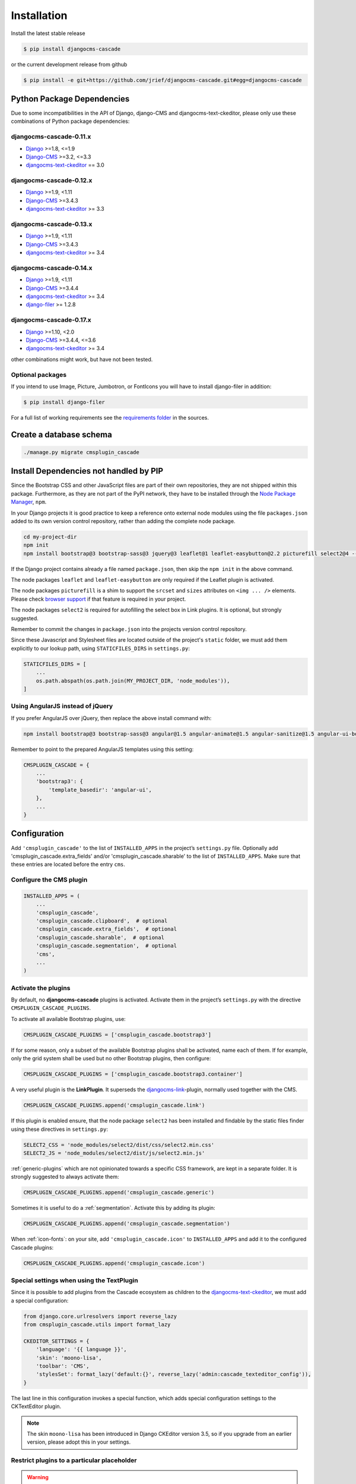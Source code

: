 ============
Installation
============

Install the latest stable release

.. code-block:: bash

	$ pip install djangocms-cascade

or the current development release from github

.. code-block:: bash

	$ pip install -e git+https://github.com/jrief/djangocms-cascade.git#egg=djangocms-cascade


Python Package Dependencies
===========================

Due to some incompatibilities in the API of Django, django-CMS and djangocms-text-ckeditor, please
only use these combinations of Python package dependencies:

djangocms-cascade-0.11.x
------------------------

* Django_ >=1.8, <=1.9
* Django-CMS_ >=3.2, <=3.3
* djangocms-text-ckeditor_ == 3.0

djangocms-cascade-0.12.x
------------------------

* Django_ >=1.9, <1.11
* Django-CMS_ >=3.4.3
* djangocms-text-ckeditor_ >= 3.3

djangocms-cascade-0.13.x
------------------------

* Django_ >=1.9, <1.11
* Django-CMS_ >=3.4.3
* djangocms-text-ckeditor_ >= 3.4

djangocms-cascade-0.14.x
------------------------

* Django_ >=1.9, <1.11
* Django-CMS_ >=3.4.4
* djangocms-text-ckeditor_ >= 3.4
* django-filer_ >= 1.2.8

djangocms-cascade-0.17.x
------------------------

* Django_ >=1.10, <2.0
* Django-CMS_ >=3.4.4, <=3.6
* djangocms-text-ckeditor_ >= 3.4

other combinations might work, but have not been tested.


Optional packages
-----------------

If you intend to use Image, Picture, Jumbotron, or FontIcons you will have to install django-filer
in addition:

.. code-block:: bash

	$ pip install django-filer

For a full list of working requirements see the `requirements folder`_ in the sources.

.. _requirements folder: https://github.com/jrief/djangocms-cascade/tree/master/requirements


Create a database schema
========================

.. code-block:: bash

	./manage.py migrate cmsplugin_cascade


Install Dependencies not handled by PIP
=======================================

Since the Bootstrap CSS and other JavaScript files are part of their own repositories, they are
not shipped within this package. Furthermore, as they are not part of the PyPI network, they have
to be installed through the `Node Package Manager`_, ``npm``.

In your Django projects it is good practice to keep a reference onto external node modules using
the file ``packages.json`` added to its own version control repository, rather than adding the
complete node package.

.. code-block:: bash

	cd my-project-dir
	npm init
	npm install bootstrap@3 bootstrap-sass@3 jquery@3 leaflet@1 leaflet-easybutton@2.2 picturefill select2@4 --save

If the Django project contains already a file named ``package.json``, then skip the ``npm init``
in the above command.

The node packages ``leaflet`` and ``leaflet-easybutton`` are only required if the Leaflet plugin
is activated.

The node packages ``picturefill`` is a shim to support the ``srcset`` and ``sizes`` attributes on
``<img ... />`` elements. Please check `browser support`_ if that feature is required in your
project.

The node packages ``select2`` is required for autofilling the select box in Link plugins. It is
optional, but strongly suggested.

Remember to commit the changes in ``package.json`` into the projects version control repository.

Since these Javascript and Stylesheet files are located outside of the project's ``static`` folder,
we must add them explicitly to our lookup path, using ``STATICFILES_DIRS`` in ``settings.py``:

.. code-block:: python

	STATICFILES_DIRS = [
	    ...
	    os.path.abspath(os.path.join(MY_PROJECT_DIR, 'node_modules')),
	]


Using AngularJS instead of jQuery
---------------------------------

If you prefer AngularJS over jQuery, then replace the above install command with:

.. code-block:: bash

	npm install bootstrap@3 bootstrap-sass@3 angular@1.5 angular-animate@1.5 angular-sanitize@1.5 angular-ui-bootstrap@0.14 leaflet@1 leaflet-easybutton@2.2 picturefill select2@4  --save

Remember to point to the prepared AngularJS templates using this setting:

.. code-block:: python

	CMSPLUGIN_CASCADE = {
	    ...
	    'bootstrap3': {
	        'template_basedir': 'angular-ui',
	    },
	    ...
	}


Configuration
=============

Add ``'cmsplugin_cascade'`` to the list of ``INSTALLED_APPS`` in the project’s ``settings.py``
file. Optionally add 'cmsplugin_cascade.extra_fields' and/or 'cmsplugin_cascade.sharable' to
the list of ``INSTALLED_APPS``. Make sure that these entries are located before the entry ``cms``.


Configure the CMS plugin
------------------------

.. code-block:: python

	INSTALLED_APPS = (
	    ...
	    'cmsplugin_cascade',
	    'cmsplugin_cascade.clipboard',  # optional
	    'cmsplugin_cascade.extra_fields',  # optional
	    'cmsplugin_cascade.sharable',  # optional
	    'cmsplugin_cascade.segmentation',  # optional
	    'cms',
	    ...
	)


Activate the plugins
--------------------

By default, no **djangocms-cascade** plugins is activated. Activate them in the project’s
``settings.py`` with the directive ``CMSPLUGIN_CASCADE_PLUGINS``.

To activate all available Bootstrap plugins, use:

.. code-block:: python

	CMSPLUGIN_CASCADE_PLUGINS = ['cmsplugin_cascade.bootstrap3']

If for some reason, only a subset of the available Bootstrap plugins shall be activated, name each
of them. If for example, only the grid system shall be used but no other Bootstrap plugins, then
configure:

.. code-block:: python

	CMSPLUGIN_CASCADE_PLUGINS = ['cmsplugin_cascade.bootstrap3.container']

A very useful plugin is the **LinkPlugin**. It superseds the djangocms-link_-plugin, normally used
together with the CMS.

.. code-block:: python

	CMSPLUGIN_CASCADE_PLUGINS.append('cmsplugin_cascade.link')

If this plugin is enabled ensure, that the node package ``select2`` has been installed and findable
by the static files finder using these directives in ``settings.py``:

.. code-block:: python

    SELECT2_CSS = 'node_modules/select2/dist/css/select2.min.css'
    SELECT2_JS = 'node_modules/select2/dist/js/select2.min.js'

:ref:`generic-plugins` which are not opinionated towards a specific CSS framework, are kept in a
separate folder. It is strongly suggested to always activate them:

.. code-block:: python

	CMSPLUGIN_CASCADE_PLUGINS.append('cmsplugin_cascade.generic')

Sometimes it is useful to do a :ref:`segmentation`. Activate this by adding its plugin:

.. code-block:: python

	CMSPLUGIN_CASCADE_PLUGINS.append('cmsplugin_cascade.segmentation')


When :ref:`icon-fonts`: on your site, add ``'cmsplugin_cascade.icon'`` to ``INSTALLED_APPS``
and add it to the configured Cascade plugins:

.. code-block:: python

	CMSPLUGIN_CASCADE_PLUGINS.append('cmsplugin_cascade.icon')


Special settings when using the TextPlugin
------------------------------------------

Since it is possible to add plugins from the Cascade ecosystem as children to the
`djangocms-text-ckeditor`_, we must add a special configuration:

.. code-block:: python

	from django.core.urlresolvers import reverse_lazy
	from cmsplugin_cascade.utils import format_lazy

	CKEDITOR_SETTINGS = {
	    'language': '{{ language }}',
	    'skin': 'moono-lisa',
	    'toolbar': 'CMS',
	    'stylesSet': format_lazy('default:{}', reverse_lazy('admin:cascade_texteditor_config')),
	}

The last line in this configuration invokes a special function, which adds special configuration settings to the
CKTextEditor plugin.

.. note:: The skin ``moono-lisa`` has been introduced in Django CKEditor version 3.5, so if you upgrade from an earlier
	version, please adopt this in your settings.


Restrict plugins to a particular placeholder
--------------------------------------------

.. warning:: You **must** set ``parent_classes`` for your placeholder, else you
    won't be able to add a container to your placeholder. This means that as an
    absolute minimum, you must add this to your settings:

.. code-block:: python

	CMS_PLACEHOLDER_CONF = {
	    ...
	    'content': {
	        'parent_classes': {'BootstrapContainerPlugin': None,},
	    },
	    ...
	}

Unfortunately **django-CMS** does not allow to declare dynamically which plugins are eligible to be
added as children of other plugins. This is determined while bootstrapping the Django project and
thus remains static. We therefore must somehow trick the CMS to behave as we want.

Say, our Placeholder named "Main Content" shall accept the **BootstrapContainerPlugin** as its only
child, we then must use this CMS settings directive:

.. code-block:: python

	CMS_PLACEHOLDER_CONF = {
	    ...
	    'Main Content Placeholder': {
	        'plugins': ['BootstrapContainerPlugin'],
	        'text_only_plugins': ['TextLinkPlugin'],
	        'parent_classes': {'BootstrapContainerPlugin': None},
	        'glossary': {
	            'breakpoints': ['xs', 'sm', 'md', 'lg'],
	            'container_max_widths': {'xs': 750, 'sm': 750, 'md': 970, 'lg': 1170},
	            'fluid': False,
	            'media_queries': {
	                'xs': ['(max-width: 768px)'],
	                'sm': ['(min-width: 768px)', '(max-width: 992px)'],
	                'md': ['(min-width: 992px)', '(max-width: 1200px)'],
	                'lg': ['(min-width: 1200px)'],
	            },
	        },
	    },
	    ...
	}

Here we add the **BootstrapContainerPlugin** to ``plugins`` and ``parent_classes``. This is because
the Container plugin normally is the root plugin in a placeholder. If this plugin would not restrict
its parent plugin classes, we would be allowed to use it as a child of any plugin. This could
destroy the page's grid.

Furthermore, in the above example we must add the **TextLinkPlugin** to ``text_only_plugins``.
This is because the **TextPlugin** is not part of the Cascade ecosystem and hence does not know
which plugins are allowed as its children.

The dictionary named ``glossary`` sets the initial parameters of the :ref:`bootstrap3/grid`.


Define the leaf plugins
-----------------------

Leaf plugins are those, which contain real data, say text or images. Hence the default setting
is to allow the **TextPlugin** and the **FilerImagePlugin** as leafs. This can be overridden using
the configuration directive

.. code-block:: python

	CMSPLUGIN_CASCADE = {
	    ...
	    'alien_plugins': ['TextPlugin', 'FilerImagePlugin', 'OtherLeafPlugin'],
	    ...
	}


Bootstrap 3 with AngularJS
--------------------------

Some Bootstrap3 plugins can be rendered using templates which are suitable for the very popular
`Angular UI Bootstrap`_ framework. This can be done during runtime; when editing the plugin a
select box appears which allows to chose an alternative template for rendering.


Template Customization
======================

Make sure that the style sheets are referenced correctly by the used templates. **Django-CMS**
requires Django-Sekizai_ to organize these includes, so a strong recommendation is to use that
Django app.

The templates used for a **django-CMS** project shall include a header, footer, the menu bar and
optionally a breadcrumb, but should leave out an empty working area. When using HTML5, wrap this
area into an ``<article>`` or ``<section>`` element or just use it unwrapped.

This placeholder then shall be named using a generic identifier, for instance "Main Content" or
similar:

.. code-block:: html

	{% load cms_tags %}

	<!-- wrapping element (optional) -->
	    {% placeholder "Main Content" %}
	<!-- /wrapping element -->

From now on, the page layout can be adopted inside this placeholder, without having to fiddle with
template coding anymore.

.. _Django: http://djangoproject.com/
.. _Django-CMS: https://www.django-cms.org/
.. _Angular UI Bootstrap: http://angular-ui.github.io/bootstrap/
.. _pip: http://pypi.python.org/pypi/pip
.. _Django-Sekizai: http://django-sekizai.readthedocs.org/en/latest/
.. _djangocms-link: https://github.com/divio/djangocms-link
.. _djangocms-text-ckeditor: https://github.com/divio/djangocms-text-ckeditor
.. _django-filer: https://github.com/divio/django-filer
.. _Node Package Manager: https://nodejs.org/en/download/
.. _browser support: https://caniuse.com/#search=srcset
